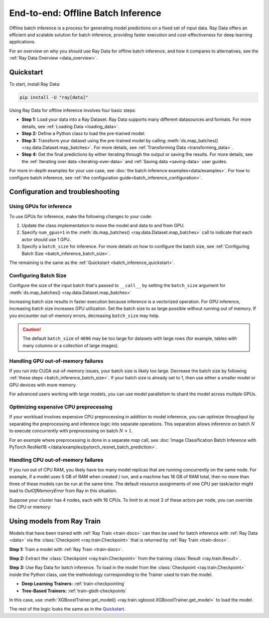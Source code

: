 .. _batch_inference_home:

End-to-end: Offline Batch Inference
===================================

Offline batch inference is a process for generating model predictions on a fixed set of input data. Ray Data offers an efficient and scalable solution for batch inference, providing faster execution and cost-effectiveness for deep learning applications.

For an overview on why you should use Ray Data for offline batch inference, and how it compares to alternatives, see the :ref:`Ray Data Overview <data_overview>`.

.. figure:: images/batch_inference.png


.. _batch_inference_quickstart:

Quickstart
----------
To start, install Ray Data:

.. code-block:: bash

    pip install -U "ray[data]"

Using Ray Data for offline inference involves four basic steps:

- **Step 1:** Load your data into a Ray Dataset. Ray Data supports many different datasources and formats. For more details, see :ref:`Loading Data <loading_data>`.
- **Step 2:** Define a Python class to load the pre-trained model.
- **Step 3:** Transform your dataset using the pre-trained model by calling :meth:`ds.map_batches() <ray.data.Dataset.map_batches>`. For more details, see :ref:`Transforming Data <transforming_data>`.
- **Step 4:** Get the final predictions by either iterating through the output or saving the results. For more details, see the :ref:`Iterating over data <iterating-over-data>` and :ref:`Saving data <saving-data>` user guides.

For more in-depth examples for your use case, see :doc:`the batch inference examples<data/examples>`.
For how to configure batch inference, see :ref:`the configuration guide<batch_inference_configuration>`.

.. tab-set::

    .. tab-item:: HuggingFace
        :sync: HuggingFace

        .. testcode::

            from typing import Dict
            import numpy as np

            import ray

            # Step 1: Create a Ray Dataset from in-memory Numpy arrays.
            # You can also create a Ray Dataset from many other sources and file
            # formats.
            ds = ray.data.from_numpy(np.asarray(["Complete this", "for me"]))

            # Step 2: Define a Predictor class for inference.
            # Use a class to initialize the model just once in `__init__`
            # and re-use it for inference across multiple batches.
            class HuggingFacePredictor:
                def __init__(self):
                    from transformers import pipeline
                    # Initialize a pre-trained GPT2 Huggingface pipeline.
                    self.model = pipeline("text-generation", model="gpt2")

                # Logic for inference on 1 batch of data.
                def __call__(self, batch: Dict[str, np.ndarray]) -> Dict[str, list]:
                    # Get the predictions from the input batch.
                    predictions = self.model(list(batch["data"]), max_length=20, num_return_sequences=1)
                    # `predictions` is a list of length-one lists. For example:
                    # [[{'generated_text': 'output_1'}], ..., [{'generated_text': 'output_2'}]]
                    # Modify the output to get it into the following format instead:
                    # ['output_1', 'output_2']
                    batch["output"] = [sequences[0]["generated_text"] for sequences in predictions]
                    return batch

            # Step 2: Map the Predictor over the Dataset to get predictions.
            # Use 2 parallel actors for inference. Each actor predicts on a
            # different partition of data.
            predictions = ds.map_batches(HuggingFacePredictor, concurrency=2)
            # Step 3: Show one prediction output.
            predictions.show(limit=1)

        .. testoutput::
            :options: +MOCK

            {'data': 'Complete this', 'output': 'Complete this information or purchase any item from this site.\n\nAll purchases are final and non-'}


    .. tab-item:: PyTorch
        :sync: PyTorch

        .. testcode::

            from typing import Dict
            import numpy as np
            import torch
            import torch.nn as nn

            import ray

            # Step 1: Create a Ray Dataset from in-memory Numpy arrays.
            # You can also create a Ray Dataset from many other sources and file
            # formats.
            ds = ray.data.from_numpy(np.ones((1, 100)))

            # Step 2: Define a Predictor class for inference.
            # Use a class to initialize the model just once in `__init__`
            # and re-use it for inference across multiple batches.
            class TorchPredictor:
                def __init__(self):
                    # Load a dummy neural network.
                    # Set `self.model` to your pre-trained PyTorch model.
                    self.model = nn.Sequential(
                        nn.Linear(in_features=100, out_features=1),
                        nn.Sigmoid(),
                    )
                    self.model.eval()

                # Logic for inference on 1 batch of data.
                def __call__(self, batch: Dict[str, np.ndarray]) -> Dict[str, np.ndarray]:
                    tensor = torch.as_tensor(batch["data"], dtype=torch.float32)
                    with torch.inference_mode():
                        # Get the predictions from the input batch.
                        return {"output": self.model(tensor).numpy()}

            # Step 2: Map the Predictor over the Dataset to get predictions.
            # Use 2 parallel actors for inference. Each actor predicts on a
            # different partition of data.
            predictions = ds.map_batches(TorchPredictor, concurrency=2)
            # Step 3: Show one prediction output.
            predictions.show(limit=1)

        .. testoutput::
            :options: +MOCK

            {'output': array([0.5590901], dtype=float32)}

    .. tab-item:: TensorFlow
        :sync: TensorFlow

        .. testcode::

            from typing import Dict
            import numpy as np

            import ray

            # Step 1: Create a Ray Dataset from in-memory Numpy arrays.
            # You can also create a Ray Dataset from many other sources and file
            # formats.
            ds = ray.data.from_numpy(np.ones((1, 100)))

            # Step 2: Define a Predictor class for inference.
            # Use a class to initialize the model just once in `__init__`
            # and re-use it for inference across multiple batches.
            class TFPredictor:
                def __init__(self):
                    from tensorflow import keras

                    # Load a dummy neural network.
                    # Set `self.model` to your pre-trained Keras model.
                    input_layer = keras.Input(shape=(100,))
                    output_layer = keras.layers.Dense(1, activation="sigmoid")
                    self.model = keras.Sequential([input_layer, output_layer])

                # Logic for inference on 1 batch of data.
                def __call__(self, batch: Dict[str, np.ndarray]) -> Dict[str, np.ndarray]:
                    # Get the predictions from the input batch.
                    return {"output": self.model(batch["data"]).numpy()}

            # Step 2: Map the Predictor over the Dataset to get predictions.
            # Use 2 parallel actors for inference. Each actor predicts on a
            # different partition of data.
            predictions = ds.map_batches(TFPredictor, concurrency=2)
             # Step 3: Show one prediction output.
            predictions.show(limit=1)

        .. testoutput::
            :options: +MOCK

            {'output': array([0.625576], dtype=float32)}

.. _batch_inference_configuration:

Configuration and troubleshooting
---------------------------------

.. _batch_inference_gpu:

Using GPUs for inference
~~~~~~~~~~~~~~~~~~~~~~~~

To use GPUs for inference, make the following changes to your code:

1. Update the class implementation to move the model and data to and from GPU.
2. Specify ``num_gpus=1`` in the :meth:`ds.map_batches() <ray.data.Dataset.map_batches>` call to indicate that each actor should use 1 GPU.
3. Specify a ``batch_size`` for inference. For more details on how to configure the batch size, see :ref:`Configuring Batch Size <batch_inference_batch_size>`.

The remaining is the same as the :ref:`Quickstart <batch_inference_quickstart>`.

.. tab-set::

    .. tab-item:: HuggingFace
        :sync: HuggingFace

        .. testcode::

            from typing import Dict
            import numpy as np

            import ray

            ds = ray.data.from_numpy(np.asarray(["Complete this", "for me"]))

            class HuggingFacePredictor:
                def __init__(self):
                    from transformers import pipeline
                    # Set "cuda:0" as the device so the Huggingface pipeline uses GPU.
                    self.model = pipeline("text-generation", model="gpt2", device="cuda:0")

                def __call__(self, batch: Dict[str, np.ndarray]) -> Dict[str, list]:
                    predictions = self.model(list(batch["data"]), max_length=20, num_return_sequences=1)
                    batch["output"] = [sequences[0]["generated_text"] for sequences in predictions]
                    return batch

            # Use 2 actors, each actor using 1 GPU. 2 GPUs total.
            predictions = ds.map_batches(
                HuggingFacePredictor,
                num_gpus=1,
                # Specify the batch size for inference.
                # Increase this for larger datasets.
                batch_size=1,
                # Set the concurrency to the number of GPUs in your cluster.
                concurrency=2,
                )
            predictions.show(limit=1)

        .. testoutput::
            :options: +MOCK

            {'data': 'Complete this', 'output': 'Complete this poll. Which one do you think holds the most promise for you?\n\nThank you'}


    .. tab-item:: PyTorch
        :sync: PyTorch

        .. testcode::

            from typing import Dict
            import numpy as np
            import torch
            import torch.nn as nn

            import ray

            ds = ray.data.from_numpy(np.ones((1, 100)))

            class TorchPredictor:
                def __init__(self):
                    # Move the neural network to GPU device by specifying "cuda".
                    self.model = nn.Sequential(
                        nn.Linear(in_features=100, out_features=1),
                        nn.Sigmoid(),
                    ).cuda()
                    self.model.eval()

                def __call__(self, batch: Dict[str, np.ndarray]) -> Dict[str, np.ndarray]:
                    # Move the input batch to GPU device by specifying "cuda".
                    tensor = torch.as_tensor(batch["data"], dtype=torch.float32, device="cuda")
                    with torch.inference_mode():
                        # Move the prediction output back to CPU before returning.
                        return {"output": self.model(tensor).cpu().numpy()}

            # Use 2 actors, each actor using 1 GPU. 2 GPUs total.
            predictions = ds.map_batches(
                TorchPredictor,
                num_gpus=1,
                # Specify the batch size for inference.
                # Increase this for larger datasets.
                batch_size=1,
                # Set the concurrency to the number of GPUs in your cluster.
                concurrency=2,
                )
            predictions.show(limit=1)

        .. testoutput::
            :options: +MOCK

            {'output': array([0.5590901], dtype=float32)}

    .. tab-item:: TensorFlow
        :sync: TensorFlow

        .. testcode::

            from typing import Dict
            import numpy as np
            import tensorflow as tf
            from tensorflow import keras

            import ray

            ds = ray.data.from_numpy(np.ones((1, 100)))

            class TFPredictor:
                def __init__(self):
                    # Move the neural network to GPU by specifying the GPU device.
                    with tf.device("GPU:0"):
                        input_layer = keras.Input(shape=(100,))
                        output_layer = keras.layers.Dense(1, activation="sigmoid")
                        self.model = keras.Sequential([input_layer, output_layer])

                def __call__(self, batch: Dict[str, np.ndarray]) -> Dict[str, np.ndarray]:
                    # Move the input batch to GPU by specifying GPU device.
                    with tf.device("GPU:0"):
                        return {"output": self.model(batch["data"]).numpy()}

            # Use 2 actors, each actor using 1 GPU. 2 GPUs total.
            predictions = ds.map_batches(
                TFPredictor,
                num_gpus=1,
                # Specify the batch size for inference.
                # Increase this for larger datasets.
                batch_size=1,
                # Set the concurrency to the number of GPUs in your cluster.
                concurrency=2,
            )
            predictions.show(limit=1)

        .. testoutput::
            :options: +MOCK

            {'output': array([0.625576], dtype=float32)}

.. _batch_inference_batch_size:

Configuring Batch Size
~~~~~~~~~~~~~~~~~~~~~~

Configure the size of the input batch that's passed to ``__call__`` by setting the ``batch_size`` argument for :meth:`ds.map_batches() <ray.data.Dataset.map_batches>`

Increasing batch size results in faster execution because inference is a vectorized operation. For GPU inference, increasing batch size increases GPU utilization. Set the batch size to as large possible without running out of memory. If you encounter out-of-memory errors, decreasing ``batch_size`` may help.

.. testcode::

    import numpy as np

    import ray

    ds = ray.data.from_numpy(np.ones((10, 100)))

    def assert_batch(batch: Dict[str, np.ndarray]):
        assert len(batch) == 2
        return batch

    # Specify that each input batch should be of size 2.
    ds.map_batches(assert_batch, batch_size=2)

.. caution::
  The default ``batch_size`` of ``4096`` may be too large for datasets with large rows
  (for example, tables with many columns or a collection of large images).

Handling GPU out-of-memory failures
~~~~~~~~~~~~~~~~~~~~~~~~~~~~~~~~~~~

If you run into CUDA out-of-memory issues, your batch size is likely too large. Decrease 
the batch size by following :ref:`these steps <batch_inference_batch_size>`. If your 
batch size is already set to 1, then use either a smaller model or GPU devices with more 
memory.

For advanced users working with large models, you can use model parallelism to shard the model across multiple GPUs.

Optimizing expensive CPU preprocessing
~~~~~~~~~~~~~~~~~~~~~~~~~~~~~~~~~~~~~~

If your workload involves expensive CPU preprocessing in addition to model inference, you can optimize throughput by separating the preprocessing and inference logic into separate operations. This separation allows inference on batch :math:`N` to execute concurrently with preprocessing on batch :math:`N+1`.

For an example where preprocessing is done in a separate `map` call, see :doc:`Image Classification Batch Inference with PyTorch ResNet18 </data/examples/pytorch_resnet_batch_prediction>`.

Handling CPU out-of-memory failures
~~~~~~~~~~~~~~~~~~~~~~~~~~~~~~~~~~~

If you run out of CPU RAM, you likely have too many model replicas that are running concurrently on the same node. For example, if a model
uses 5 GB of RAM when created / run, and a machine has 16 GB of RAM total, then no more
than three of these models can be run at the same time. The default resource assignments
of one CPU per task/actor might lead to `OutOfMemoryError` from Ray in this situation.

Suppose your cluster has 4 nodes, each with 16 CPUs. To limit to at most
3 of these actors per node, you can override the CPU or memory:

.. testcode::
    :skipif: True

    from typing import Dict
    import numpy as np

    import ray

    ds = ray.data.from_numpy(np.asarray(["Complete this", "for me"]))

    class HuggingFacePredictor:
        def __init__(self):
            from transformers import pipeline
            self.model = pipeline("text-generation", model="gpt2")

        def __call__(self, batch: Dict[str, np.ndarray]) -> Dict[str, list]:
            predictions = self.model(list(batch["data"]), max_length=20, num_return_sequences=1)
            batch["output"] = [sequences[0]["generated_text"] for sequences in predictions]
            return batch

    predictions = ds.map_batches(
        HuggingFacePredictor,
        # Require 5 CPUs per actor (so at most 3 can fit per 16 CPU node).
        num_cpus=5,
        # 3 actors per node, with 4 nodes in the cluster means concurrency of 12.
        concurrency=12,
        )
    predictions.show(limit=1)


.. _batch_inference_ray_train:


Using models from Ray Train
---------------------------

Models that have been trained with :ref:`Ray Train <train-docs>` can then be used for batch inference with :ref:`Ray Data <data>` via the :class:`Checkpoint <ray.train.Checkpoint>` that is returned by :ref:`Ray Train <train-docs>`.

**Step 1:** Train a model with :ref:`Ray Train <train-docs>`.

.. testcode::

    import ray
    from ray.train import ScalingConfig
    from ray.train.xgboost import XGBoostTrainer

    dataset = ray.data.read_csv("s3://anonymous@air-example-data/breast_cancer.csv")
    train_dataset, valid_dataset = dataset.train_test_split(test_size=0.3)

    trainer = XGBoostTrainer(
        scaling_config=ScalingConfig(
            num_workers=2,
            use_gpu=False,
        ),
        label_column="target",
        num_boost_round=20,
        params={
            "objective": "binary:logistic",
            "eval_metric": ["logloss", "error"],
        },
        datasets={"train": train_dataset, "valid": valid_dataset},
    )
    result = trainer.fit()


**Step 2:** Extract the :class:`Checkpoint <ray.train.Checkpoint>` from the training :class:`Result <ray.train.Result>`.

.. testcode::

    checkpoint = result.checkpoint

**Step 3:** Use Ray Data for batch inference. To load in the model from the :class:`Checkpoint <ray.train.Checkpoint>` inside the Python class, use the methodology corresponding to the Trainer used to train the model.

- **Deep Learning Trainers:** :ref:`train-checkpointing`
- **Tree-Based Trainers:** :ref:`train-gbdt-checkpoints`

In this case, use :meth:`XGBoostTrainer.get_model() <ray.train.xgboost.XGBoostTrainer.get_model>` to load the model.

The rest of the logic looks the same as in the `Quickstart <#quickstart>`_.

.. testcode::

    from typing import Dict
    import pandas as pd
    import numpy as np
    import xgboost

    from ray.train import Checkpoint
    from ray.train.xgboost import XGBoostTrainer

    test_dataset = valid_dataset.drop_columns(["target"])

    class XGBoostPredictor:
        def __init__(self, checkpoint: Checkpoint):
            self.model = XGBoostTrainer.get_model(checkpoint)

        def __call__(self, data: pd.DataFrame) -> Dict[str, np.ndarray]:
            dmatrix = xgboost.DMatrix(data)
            return {"predictions": self.model.predict(dmatrix)}


    # Map the Predictor over the Dataset to get predictions.
    # Use 2 parallel actors for inference. Each actor predicts on a
    # different partition of data.
    predictions = test_dataset.map_batches(
        XGBoostPredictor,
        concurrency=2,
        batch_format="pandas",
        # Pass in the Checkpoint to the XGBoostPredictor constructor.
        fn_constructor_kwargs={"checkpoint": checkpoint}
    )
    predictions.show(limit=1)

.. testoutput::
    :options: +MOCK

    {'predictions': 0.9969483017921448}
